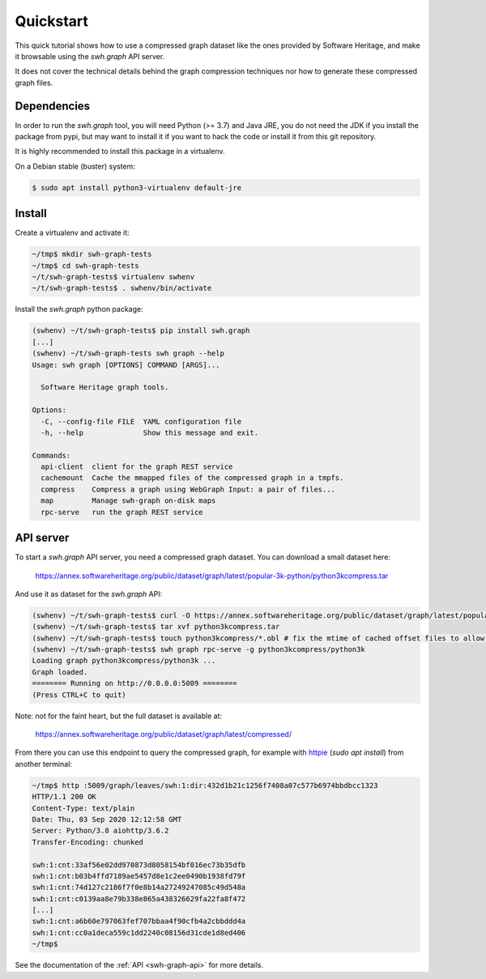 Quickstart
==========

This quick tutorial shows how to use a compressed graph dataset like the ones
provided by Software Heritage, and make it browsable using the `swh.graph` API
server.

It does not cover the technical details behind the graph compression techniques
nor how to generate these compressed graph files.


Dependencies
------------

In order to run the `swh.graph` tool, you will need Python (>= 3.7) and Java
JRE, you do not need the JDK if you install the package from pypi, but may want
to install it if you want to hack the code or install it from this git
repository.

It is highly recommended to install this package in a virtualenv.

On a Debian stable (buster) system:

.. code:: bash

   $ sudo apt install python3-virtualenv default-jre


Install
-------

Create a virtualenv and activate it:

.. code:: bash

   ~/tmp$ mkdir swh-graph-tests
   ~/tmp$ cd swh-graph-tests
   ~/t/swh-graph-tests$ virtualenv swhenv
   ~/t/swh-graph-tests$ . swhenv/bin/activate

Install the `swh.graph` python package:

.. code:: bash

   (swhenv) ~/t/swh-graph-tests$ pip install swh.graph
   [...]
   (swhenv) ~/t/swh-graph-tests swh graph --help
   Usage: swh graph [OPTIONS] COMMAND [ARGS]...

     Software Heritage graph tools.

   Options:
     -C, --config-file FILE  YAML configuration file
     -h, --help              Show this message and exit.

   Commands:
     api-client  client for the graph REST service
     cachemount  Cache the mmapped files of the compressed graph in a tmpfs.
     compress    Compress a graph using WebGraph Input: a pair of files...
     map         Manage swh-graph on-disk maps
     rpc-serve   run the graph REST service


API server
----------

To start a `swh.graph` API server, you need a compressed graph dataset. You can
download a small dataset here:

  https://annex.softwareheritage.org/public/dataset/graph/latest/popular-3k-python/python3kcompress.tar

And use it as dataset for the `swh.graph` API:

.. code:: bash

   (swhenv) ~/t/swh-graph-tests$ curl -O https://annex.softwareheritage.org/public/dataset/graph/latest/popular-3k-python/python3kcompress.tar
   (swhenv) ~/t/swh-graph-tests$ tar xvf python3kcompress.tar
   (swhenv) ~/t/swh-graph-tests$ touch python3kcompress/*.obl # fix the mtime of cached offset files to allow faster loading
   (swhenv) ~/t/swh-graph-tests$ swh graph rpc-serve -g python3kcompress/python3k
   Loading graph python3kcompress/python3k ...
   Graph loaded.
   ======== Running on http://0.0.0.0:5009 ========
   (Press CTRL+C to quit)

Note: not for the faint heart, but the full dataset is available at:

  https://annex.softwareheritage.org/public/dataset/graph/latest/compressed/

From there you can use this endpoint to query the compressed graph, for example
with httpie_ (`sudo apt install`) from another terminal:

.. _httpie: https://httpie.org


.. code:: bash

   ~/tmp$ http :5009/graph/leaves/swh:1:dir:432d1b21c1256f7408a07c577b6974bbdbcc1323
   HTTP/1.1 200 OK
   Content-Type: text/plain
   Date: Thu, 03 Sep 2020 12:12:58 GMT
   Server: Python/3.8 aiohttp/3.6.2
   Transfer-Encoding: chunked

   swh:1:cnt:33af56e02dd970873d8058154bf016ec73b35dfb
   swh:1:cnt:b03b4ffd7189ae5457d8e1c2ee0490b1938fd79f
   swh:1:cnt:74d127c2186f7f0e8b14a27249247085c49d548a
   swh:1:cnt:c0139aa8e79b338e865a438326629fa22fa8f472
   [...]
   swh:1:cnt:a6b60e797063fef707bbaa4f90cfb4a2cbbddd4a
   swh:1:cnt:cc0a1deca559c1dd2240c08156d31cde1d8ed406
   ~/tmp$


See the documentation of the :ref:`API <swh-graph-api>` for more details.
